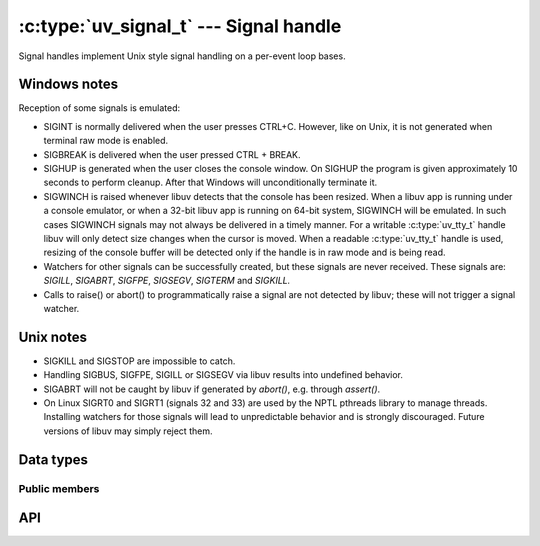 
.. _signal:

:c:type:`uv_signal_t` --- Signal handle
=======================================

Signal handles implement Unix style signal handling on a per-event loop bases.

Windows notes
-------------

Reception of some signals is emulated:

* SIGINT is normally delivered when the user presses CTRL+C. However, like
  on Unix, it is not generated when terminal raw mode is enabled.

* SIGBREAK is delivered when the user pressed CTRL + BREAK.

* SIGHUP is generated when the user closes the console window. On SIGHUP the
  program is given approximately 10 seconds to perform cleanup. After that
  Windows will unconditionally terminate it.

* SIGWINCH is raised whenever libuv detects that the console has been
  resized. When a libuv app is running under a console emulator, or when a
  32-bit libuv app is running on 64-bit system, SIGWINCH will be emulated. In
  such cases SIGWINCH signals may not always be delivered in a timely manner.
  For a writable :c:type:`uv_tty_t` handle libuv will only detect size changes
  when the cursor is moved. When a readable :c:type:`uv_tty_t` handle is used,
  resizing of the console buffer will be detected only if the handle is in raw
  mode and is being read.

* Watchers for other signals can be successfully created, but these signals
  are never received. These signals are: `SIGILL`, `SIGABRT`, `SIGFPE`, `SIGSEGV`,
  `SIGTERM` and `SIGKILL.`

* Calls to raise() or abort() to programmatically raise a signal are
  not detected by libuv; these will not trigger a signal watcher.

.. versionchanged:: 1.15.0 SIGWINCH support on Windows was improved.
.. versionchanged:: 1.31.0 32-bit libuv SIGWINCH support on 64-bit Windows was
                           rolled back to old implementation.

Unix notes
----------

* SIGKILL and SIGSTOP are impossible to catch.

* Handling SIGBUS, SIGFPE, SIGILL or SIGSEGV via libuv results into undefined behavior.

* SIGABRT will not be caught by libuv if generated by `abort()`, e.g. through `assert()`.

* On Linux SIGRT0 and SIGRT1 (signals 32 and 33) are used by the NPTL pthreads library to
  manage threads. Installing watchers for those signals will lead to unpredictable behavior
  and is strongly discouraged. Future versions of libuv may simply reject them.


Data types
----------

.. c:type:: uv_signal_t

    Signal handle type.

.. c:type:: void (*uv_signal_cb)(uv_signal_t* handle, int signum)

    Type definition for callback passed to :c:func:`uv_signal_start`.


Public members
^^^^^^^^^^^^^^

.. c:member:: int uv_signal_t.signum

    Signal being monitored by this handle. Readonly.

.. seealso:: The :c:type:`uv_handle_t` members also apply.


API
---

.. c:function:: int uv_signal_init(uv_loop_t* loop, uv_signal_t* signal)

    Initialize the handle.

.. c:function:: int uv_signal_start(uv_signal_t* signal, uv_signal_cb cb, int signum)

    Start the handle with the given callback, watching for the given signal.

.. c:function:: int uv_signal_start_oneshot(uv_signal_t* signal, uv_signal_cb cb, int signum)

    .. versionadded:: 1.12.0

    Same functionality as :c:func:`uv_signal_start` but the signal handler is reset the moment
    the signal is received.

.. c:function:: int uv_signal_stop(uv_signal_t* signal)

    Stop the handle, the callback will no longer be called.

.. seealso:: The :c:type:`uv_handle_t` API functions also apply.
